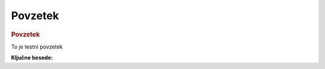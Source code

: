 

===============
Povzetek
===============


.. rubric:: Povzetek

To je testni povzetek

**Ključne besede:**

